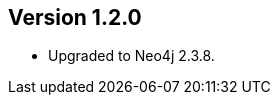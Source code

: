 //
//
//
ifndef::jqa-in-manual[== Version 1.2.0]
ifdef::jqa-in-manual[== Neo4j Backend Version 1.2.0]

- Upgraded to Neo4j 2.3.8.

